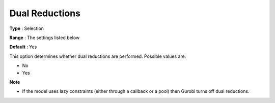 .. _GUROBI_Presolve_-_Dual_Reductions:


Dual Reductions
===============



**Type** :	Selection	

**Range** :	The settings listed below	

**Default** :	Yes	



This option determines whether dual reductions are performed. Possible values are:



*	No
*	Yes




**Note** 

*	If the model uses lazy constraints (either through a callback or a pool) then Gurobi turns off dual reductions.
